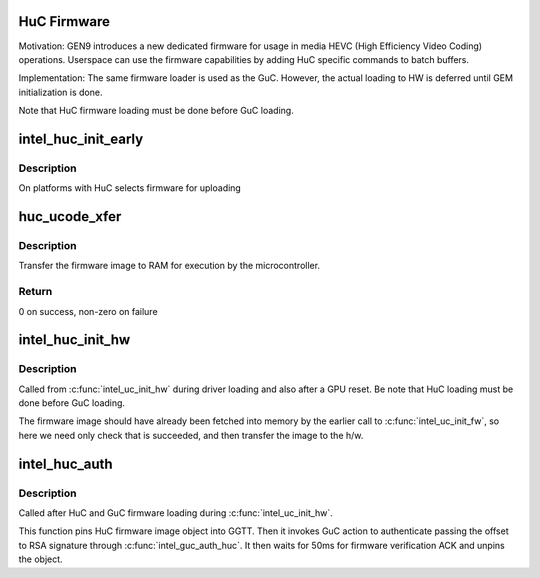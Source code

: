 .. -*- coding: utf-8; mode: rst -*-
.. src-file: drivers/gpu/drm/i915/intel_huc.c

.. _`huc-firmware`:

HuC Firmware
============

Motivation:
GEN9 introduces a new dedicated firmware for usage in media HEVC (High
Efficiency Video Coding) operations. Userspace can use the firmware
capabilities by adding HuC specific commands to batch buffers.

Implementation:
The same firmware loader is used as the GuC. However, the actual
loading to HW is deferred until GEM initialization is done.

Note that HuC firmware loading must be done before GuC loading.

.. _`intel_huc_init_early`:

intel_huc_init_early
====================

.. c:function:: void intel_huc_init_early(struct intel_huc *huc)

    initializes HuC struct

    :param struct intel_huc \*huc:
        intel_huc struct

.. _`intel_huc_init_early.description`:

Description
-----------

On platforms with HuC selects firmware for uploading

.. _`huc_ucode_xfer`:

huc_ucode_xfer
==============

.. c:function:: int huc_ucode_xfer(struct intel_uc_fw *huc_fw, struct i915_vma *vma)

    DMA's the firmware

    :param struct intel_uc_fw \*huc_fw:
        *undescribed*

    :param struct i915_vma \*vma:
        *undescribed*

.. _`huc_ucode_xfer.description`:

Description
-----------

Transfer the firmware image to RAM for execution by the microcontroller.

.. _`huc_ucode_xfer.return`:

Return
------

0 on success, non-zero on failure

.. _`intel_huc_init_hw`:

intel_huc_init_hw
=================

.. c:function:: int intel_huc_init_hw(struct intel_huc *huc)

    load HuC uCode to device

    :param struct intel_huc \*huc:
        intel_huc structure

.. _`intel_huc_init_hw.description`:

Description
-----------

Called from \ :c:func:`intel_uc_init_hw`\  during driver loading and also after a GPU
reset. Be note that HuC loading must be done before GuC loading.

The firmware image should have already been fetched into memory by the
earlier call to \ :c:func:`intel_uc_init_fw`\ , so here we need only check that
is succeeded, and then transfer the image to the h/w.

.. _`intel_huc_auth`:

intel_huc_auth
==============

.. c:function:: int intel_huc_auth(struct intel_huc *huc)

    Authenticate HuC uCode

    :param struct intel_huc \*huc:
        intel_huc structure

.. _`intel_huc_auth.description`:

Description
-----------

Called after HuC and GuC firmware loading during \ :c:func:`intel_uc_init_hw`\ .

This function pins HuC firmware image object into GGTT.
Then it invokes GuC action to authenticate passing the offset to RSA
signature through \ :c:func:`intel_guc_auth_huc`\ . It then waits for 50ms for
firmware verification ACK and unpins the object.

.. This file was automatic generated / don't edit.

